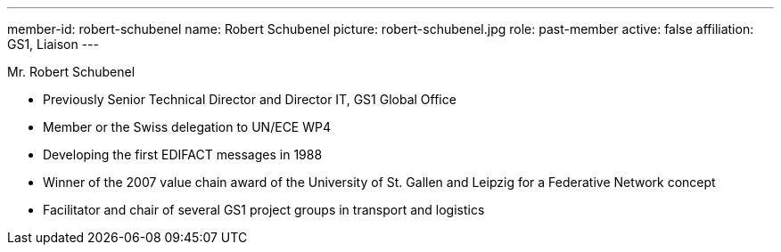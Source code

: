 ---
member-id: robert-schubenel
name: Robert Schubenel
picture: robert-schubenel.jpg
role: past-member
active: false
affiliation: GS1, Liaison
---

Mr. Robert Schubenel

* Previously Senior Technical Director and Director IT, GS1 Global Office
* Member or the Swiss delegation to UN/ECE WP4
* Developing the first EDIFACT messages in 1988
* Winner of the 2007 value chain award of the University of St. Gallen and Leipzig for a Federative Network concept
* Facilitator and chair of several GS1 project groups in transport and logistics
